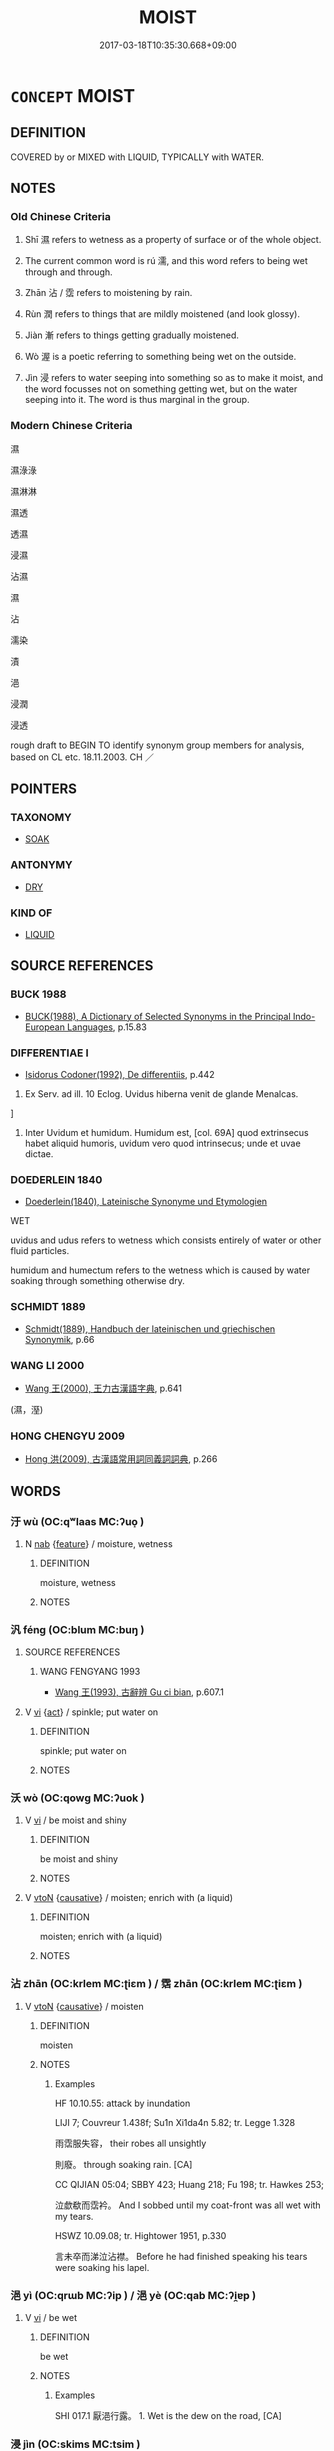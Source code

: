 # -*- mode: mandoku-tls-view -*-
#+TITLE: MOIST
#+DATE: 2017-03-18T10:35:30.668+09:00        
#+STARTUP: content
* =CONCEPT= MOIST
:PROPERTIES:
:CUSTOM_ID: uuid-91a8fa93-8cca-4c4a-8a0c-f96805631668
:SYNONYM+:  DAMP
:SYNONYM+:  DAMPISH
:SYNONYM+:  STEAMY
:SYNONYM+:  HUMID
:SYNONYM+:  MUGGY
:SYNONYM+:  CLAMMY
:SYNONYM+:  DANK
:SYNONYM+:  WET
:SYNONYM+:  WETTISH
:SYNONYM+:  SOGGY
:SYNONYM+:  SWEATY
:SYNONYM+:  STICKY
:TR_ZH: 濕
:TR_OCH: 濕
:END:
** DEFINITION

COVERED by or MIXED with LIQUID, TYPICALLY with WATER.

** NOTES

*** Old Chinese Criteria
1. Shī 濕 refers to wetness as a property of surface or of the whole object.

2. The current common word is rú 濡, and this word refers to being wet through and through.

3. Zhān 沾 / 霑 refers to moistening by rain.

4. Rùn 潤 refers to things that are mildly moistened (and look glossy).

5. Jiàn 漸 refers to things getting gradually moistened.

6. Wò 渥 is a poetic referring to something being wet on the outside.

7. Jìn 浸 refers to water seeping into something so as to make it moist, and the word focusses not on something getting wet, but on the water seeping into it. The word is thus marginal in the group.

*** Modern Chinese Criteria
濕

濕淥淥

濕淋淋

濕透

透濕



浸濕

沾濕

濕

沾

濡染

漬

浥

浸潤

浸透

rough draft to BEGIN TO identify synonym group members for analysis, based on CL etc. 18.11.2003. CH ／

** POINTERS
*** TAXONOMY
 - [[tls:concept:SOAK][SOAK]]

*** ANTONYMY
 - [[tls:concept:DRY][DRY]]

*** KIND OF
 - [[tls:concept:LIQUID][LIQUID]]

** SOURCE REFERENCES
*** BUCK 1988
 - [[cite:BUCK-1988][BUCK(1988), A Dictionary of Selected Synonyms in the Principal Indo-European Languages]], p.15.83

*** DIFFERENTIAE I
 - [[cite:DIFFERENTIAE-I][Isidorus Codoner(1992), De differentiis]], p.442


595. Ex Serv. ad ill. 10 Eclog. Uvidus hiberna venit de glande Menalcas.

]

595. Inter Uvidum et humidum. Humidum est, [col. 69A] quod extrinsecus habet aliquid humoris, uvidum vero quod intrinsecus; unde et uvae dictae.

*** DOEDERLEIN 1840
 - [[cite:DOEDERLEIN-1840][Doederlein(1840), Lateinische Synonyme und Etymologien]]

WET

uvidus and udus refers to wetness which consists entirely of water or other fluid particles.

humidum and humectum refers to the wetness which is caused by water soaking through something otherwise dry.

*** SCHMIDT 1889
 - [[cite:SCHMIDT-1889][Schmidt(1889), Handbuch der lateinischen und griechischen Synonymik]], p.66

*** WANG LI 2000
 - [[cite:WANG-LI-2000][Wang 王(2000), 王力古漢語字典]], p.641
 (濕，溼)
*** HONG CHENGYU 2009
 - [[cite:HONG-CHENGYU-2009][Hong 洪(2009), 古漢語常用詞同義詞詞典]], p.266

** WORDS
   :PROPERTIES:
   :VISIBILITY: children
   :END:
*** 汙 wù (OC:qʷlaas MC:ʔuo̝ )
:PROPERTIES:
:CUSTOM_ID: uuid-d7a6abf9-ca8a-4503-927c-6c76f86d2368
:Char+: 汙(85,3/6) 
:GY_IDS+: uuid-16bf3e60-c5d7-4559-966e-ca10eb8f0d5d
:PY+: wù     
:OC+: qʷlaas     
:MC+: ʔuo̝     
:END: 
**** N [[tls:syn-func::#uuid-76be1df4-3d73-4e5f-bbc2-729542645bc8][nab]] {[[tls:sem-feat::#uuid-4e92cef6-5753-4eed-a76b-7249c223316f][feature]]} / moisture, wetness
:PROPERTIES:
:CUSTOM_ID: uuid-2a379588-6e9a-46e2-a9e4-e1907f0af0e7
:WARRING-STATES-CURRENCY: 3
:END:
****** DEFINITION

moisture, wetness

****** NOTES

*** 汎 féng (OC:blum MC:buŋ )
:PROPERTIES:
:CUSTOM_ID: uuid-887cde29-a774-419f-b97f-50f0203aec8d
:Char+: 汎(85,3/6) 
:GY_IDS+: uuid-0b763d6c-f30f-4ed3-87c8-b73ad1190695
:PY+: féng     
:OC+: blum     
:MC+: buŋ     
:END: 
**** SOURCE REFERENCES
***** WANG FENGYANG 1993
 - [[cite:WANG-FENGYANG-1993][Wang 王(1993), 古辭辨 Gu ci bian]], p.607.1

**** V [[tls:syn-func::#uuid-c20780b3-41f9-491b-bb61-a269c1c4b48f][vi]] {[[tls:sem-feat::#uuid-f55cff2f-f0e3-4f08-a89c-5d08fcf3fe89][act]]} / spinkle; put water on
:PROPERTIES:
:CUSTOM_ID: uuid-6b4c7a44-db25-4b0c-956e-36ab3e9ff6cf
:END:
****** DEFINITION

spinkle; put water on

****** NOTES

*** 沃 wò (OC:qowɡ MC:ʔuok )
:PROPERTIES:
:CUSTOM_ID: uuid-233193fe-df42-4602-822c-61413b8fb228
:Char+: 沃(85,4/7) 
:GY_IDS+: uuid-32ea8274-bb00-43b6-8fa3-17003aaa4f9c
:PY+: wò     
:OC+: qowɡ     
:MC+: ʔuok     
:END: 
**** V [[tls:syn-func::#uuid-c20780b3-41f9-491b-bb61-a269c1c4b48f][vi]] / be moist and shiny
:PROPERTIES:
:CUSTOM_ID: uuid-2e20d500-3a0d-439c-bf3a-b71fc465c78a
:END:
****** DEFINITION

be moist and shiny

****** NOTES

**** V [[tls:syn-func::#uuid-fbfb2371-2537-4a99-a876-41b15ec2463c][vtoN]] {[[tls:sem-feat::#uuid-fac754df-5669-4052-9dda-6244f229371f][causative]]} / moisten; enrich with (a liquid)
:PROPERTIES:
:CUSTOM_ID: uuid-e97d82a5-bc78-4f81-bfad-f946d8ca1a9e
:END:
****** DEFINITION

moisten; enrich with (a liquid)

****** NOTES

*** 沾 zhān (OC:krlem MC:ʈiɛm ) / 霑 zhān (OC:krlem MC:ʈiɛm )
:PROPERTIES:
:CUSTOM_ID: uuid-bd9ad055-db94-4770-b5ea-407a08218cba
:Char+: 沾(85,5/8) 
:Char+: 霑(173,8/16) 
:GY_IDS+: uuid-fd3dadc7-7d3f-409b-963c-32c7320e5ca9
:PY+: zhān     
:OC+: krlem     
:MC+: ʈiɛm     
:GY_IDS+: uuid-4c3e1ad8-b5b7-4d78-b53f-4db11c5e0acf
:PY+: zhān     
:OC+: krlem     
:MC+: ʈiɛm     
:END: 
**** V [[tls:syn-func::#uuid-fbfb2371-2537-4a99-a876-41b15ec2463c][vtoN]] {[[tls:sem-feat::#uuid-fac754df-5669-4052-9dda-6244f229371f][causative]]} / moisten
:PROPERTIES:
:CUSTOM_ID: uuid-055748c6-e309-4f2c-97ca-b231f68cf438
:WARRING-STATES-CURRENCY: 3
:END:
****** DEFINITION

moisten

****** NOTES

******* Examples
HF 10.10.55: attack by inundation

LIJI 7; Couvreur 1.438f; Su1n Xi1da4n 5.82; tr. Legge 1.328

 雨霑服失容， their robes all unsightly

 則廢。 through soaking rain. [CA]

CC QIJIAN 05:04; SBBY 423; Huang 218; Fu 198; tr. Hawkes 253;

 泣歔欷而霑衿。 And I sobbed until my coat-front was all wet with my tears.

HSWZ 10.09.08; tr. Hightower 1951, p.330

 言未卒而涕泣沾襟。 Before he had finished speaking his tears were soaking his lapel.

*** 浥 yì (OC:qrɯb MC:ʔip ) / 浥 yè (OC:qab MC:ʔi̯ɐp )
:PROPERTIES:
:CUSTOM_ID: uuid-893849c9-7925-427b-ba7b-202f40015396
:Char+: 浥(85,7/10) 
:Char+: 浥(85,7/10) 
:GY_IDS+: uuid-deefe285-2b58-46be-83a2-a8d091a7ec28
:PY+: yì     
:OC+: qrɯb     
:MC+: ʔip     
:GY_IDS+: uuid-6c7b0a7a-4cf5-48f8-ae20-9ab516477909
:PY+: yè     
:OC+: qab     
:MC+: ʔi̯ɐp     
:END: 
**** V [[tls:syn-func::#uuid-c20780b3-41f9-491b-bb61-a269c1c4b48f][vi]] / be wet
:PROPERTIES:
:CUSTOM_ID: uuid-583fffe8-9305-462c-9527-dc7340a4277f
:WARRING-STATES-CURRENCY: 2
:END:
****** DEFINITION

be wet

****** NOTES

******* Examples
SHI 017.1 厭浥行露。 1. Wet is the dew on the road, [CA]

*** 浸 jìn (OC:skims MC:tsim )
:PROPERTIES:
:CUSTOM_ID: uuid-464c269a-b258-4ab8-8420-0ad36a300277
:Char+: 浸(85,7/10) 
:GY_IDS+: uuid-cfe748e9-fd57-4312-b90f-a7954c0af232
:PY+: jìn     
:OC+: skims     
:MC+: tsim     
:END: 
**** V [[tls:syn-func::#uuid-fbfb2371-2537-4a99-a876-41b15ec2463c][vtoN]] / seep into and moisten
:PROPERTIES:
:CUSTOM_ID: uuid-a9b0a38b-25e0-4093-a41a-d1e597a61103
:WARRING-STATES-CURRENCY: 4
:END:
****** DEFINITION

seep into and moisten

****** NOTES

******* Examples
SHI 203.3 有冽氿泉， 3. Cool [lie4] is the spring issuing from the rock [gui3], 

 無浸穫薪。 But it must not wet the cut firewood300 from the hu4-tree. 

HNZ 01.19.07; ed. Che2n Gua3ngzho4ng 1993, p. 46; ed. Liu2 We2ndia3n 1989, p. 37; ed. ICS 1992, 8/25; tr. D.C.LAU AND ROGER T.AMES, p. 127;

 上漏下濕， A shack with leaky roof and puddles on the floor,

 潤浸北房， Wherein the damp creeps into the northern quarters [CA]

*** 湛 zhàn (OC:ɡrluumʔ MC:ɖɣɛm )
:PROPERTIES:
:CUSTOM_ID: uuid-a98bc6b1-cc0d-4921-a008-0a4a8663309b
:Char+: 湛(85,9/12) 
:GY_IDS+: uuid-e12f5dd3-d86b-4f46-85d3-110b1bd14bea
:PY+: zhàn     
:OC+: ɡrluumʔ     
:MC+: ɖɣɛm     
:END: 
**** V [[tls:syn-func::#uuid-c20780b3-41f9-491b-bb61-a269c1c4b48f][vi]] / be soaking wet
:PROPERTIES:
:CUSTOM_ID: uuid-9ee8d4c3-8bc9-4800-a134-5a9fe7a9a02e
:WARRING-STATES-CURRENCY: 3
:END:
****** DEFINITION

be soaking wet

****** NOTES

******* Examples
SHI 174.1

 湛湛露斯， 1. Soaking is the dew, 

 匪陽不晞。 without the sun it will not dry; [CA]

GUAN 58.05.17; ed. Dai Wang 3.23; tr. Rickett 1998:273

 五沃之土， The five wu soils 

 乾而不斥， when dry are never encrusted with salt.963

 湛而不澤。 When wet, they do not erode.964 [CA]

**** V [[tls:syn-func::#uuid-fbfb2371-2537-4a99-a876-41b15ec2463c][vtoN]] {[[tls:sem-feat::#uuid-fac754df-5669-4052-9dda-6244f229371f][causative]]} / to soak; steep
:PROPERTIES:
:CUSTOM_ID: uuid-fa72474b-12a2-408a-9196-2e838d4b11ff
:END:
****** DEFINITION

to soak; steep

****** NOTES

*** 渥 wò (OC:qrooɡ MC:ʔɣɔk )
:PROPERTIES:
:CUSTOM_ID: uuid-b43b7393-38bf-49e4-ad3a-ffc17a24a2ce
:Char+: 渥(85,9/12) 
:GY_IDS+: uuid-96824421-b0da-4f68-b9af-f82220423c0f
:PY+: wò     
:OC+: qrooɡ     
:MC+: ʔɣɔk     
:END: 
**** V [[tls:syn-func::#uuid-c20780b3-41f9-491b-bb61-a269c1c4b48f][vi]] / be moist; be rich (in taste)
:PROPERTIES:
:CUSTOM_ID: uuid-a5fd6ad1-b993-40e6-9eca-b1fefd61d3b3
:WARRING-STATES-CURRENCY: 2
:END:
****** DEFINITION

be moist; be rich (in taste)

****** NOTES

******* Examples
HF 12.5.12: be abundant (of the ruler's favour to his subordinates)

SHI 210.2

 雨雪雰雰。 The rain and snow are mixed; 

 益之以賣霢， It adds to it drizzling rain, 

 既優既渥， It is ample, it is moistening, 

 既霑既足， It is soaking, it is abundant. [CA]

**** V [[tls:syn-func::#uuid-fbfb2371-2537-4a99-a876-41b15ec2463c][vtoN]] / moisten
:PROPERTIES:
:CUSTOM_ID: uuid-13b6128a-f8e9-4ad5-9c2f-3ef0000c3cf7
:WARRING-STATES-CURRENCY: 2
:END:
****** DEFINITION

moisten

****** NOTES

******* Examples
?? [CA]

*** 濕 shī (OC:qhljɯb MC:ɕip ) / 溼 shī (OC:qhljɯb MC:ɕip )
:PROPERTIES:
:CUSTOM_ID: uuid-4a3832e6-b413-4022-ba4d-2150587a224c
:Char+: 濕(85,14/17) 
:Char+: 溼(85,10/13) 
:GY_IDS+: uuid-447dfcec-832d-4e7f-bbf1-44803828d1e3
:PY+: shī     
:OC+: qhljɯb     
:MC+: ɕip     
:GY_IDS+: uuid-7c08987e-9cbc-406c-9259-f2df17ce881e
:PY+: shī     
:OC+: qhljɯb     
:MC+: ɕip     
:END: 
**** N [[tls:syn-func::#uuid-8717712d-14a4-4ae2-be7a-6e18e61d929b][n]] {[[tls:sem-feat::#uuid-50da9f38-5611-463e-a0b9-5bbb7bf5e56f][subject]]} / something that is moist
:PROPERTIES:
:CUSTOM_ID: uuid-fe5acc7d-30d6-4b05-bdd0-83b72b056ab3
:WARRING-STATES-CURRENCY: 3
:END:
****** DEFINITION

something that is moist

****** NOTES

**** N [[tls:syn-func::#uuid-76be1df4-3d73-4e5f-bbc2-729542645bc8][nab]] {[[tls:sem-feat::#uuid-2a66fc1c-6671-47d2-bd04-cfd6ccae64b8][stative]]} / moisture; humidity
:PROPERTIES:
:CUSTOM_ID: uuid-c2f49477-034a-4c4e-b0e9-80b7144bea41
:WARRING-STATES-CURRENCY: 3
:END:
****** DEFINITION

moisture; humidity

****** NOTES

**** V [[tls:syn-func::#uuid-c20780b3-41f9-491b-bb61-a269c1c4b48f][vi]] / be moist; be humid; be  damp
:PROPERTIES:
:CUSTOM_ID: uuid-402a50a2-358c-40b2-a954-1651434d13d8
:END:
****** DEFINITION

be moist; be humid; be  damp

****** NOTES

**** V [[tls:syn-func::#uuid-fed035db-e7bd-4d23-bd05-9698b26e38f9][vadN]] / moist; humid
:PROPERTIES:
:CUSTOM_ID: uuid-43c45ed2-6d7f-4103-9524-a6d7fdb4a9f3
:WARRING-STATES-CURRENCY: 2
:END:
****** DEFINITION

moist; humid

****** NOTES

**** V [[tls:syn-func::#uuid-c20780b3-41f9-491b-bb61-a269c1c4b48f][vi]] {[[tls:sem-feat::#uuid-3d95d354-0c16-419f-9baf-f1f6cb6fbd07][change]]} / become moist and humid
:PROPERTIES:
:CUSTOM_ID: uuid-6d3b4d6c-04ae-4a93-8f83-d898c5f6c816
:END:
****** DEFINITION

become moist and humid

****** NOTES

*** 濕 shī (OC:qhljɯb MC:ɕip )
:PROPERTIES:
:CUSTOM_ID: uuid-e5adae93-d245-4222-a201-c03c0a1019ff
:Char+: 溼(85,10/13) 
:GY_IDS+: uuid-7c08987e-9cbc-406c-9259-f2df17ce881e
:PY+: shī     
:OC+: qhljɯb     
:MC+: ɕip     
:END: 
**** N [[tls:syn-func::#uuid-8717712d-14a4-4ae2-be7a-6e18e61d929b][n]] / moisture
:PROPERTIES:
:CUSTOM_ID: uuid-efdcff45-7699-45fe-9c9a-d285397d047a
:END:
****** DEFINITION

moisture

****** NOTES

**** N [[tls:syn-func::#uuid-76be1df4-3d73-4e5f-bbc2-729542645bc8][nab]] {[[tls:sem-feat::#uuid-4e92cef6-5753-4eed-a76b-7249c223316f][feature]]} / moistness
:PROPERTIES:
:CUSTOM_ID: uuid-3a472982-6e43-4632-b937-06a34ff2c72e
:WARRING-STATES-CURRENCY: 3
:END:
****** DEFINITION

moistness

****** NOTES

**** N [[tls:syn-func::#uuid-e917a78b-5500-4276-a5fe-156b8bdecb7b][nm]] {[[tls:sem-feat::#uuid-667d0048-c84a-46f4-8974-c4df90ffa5cd][subj=nonhuman]]} / what is (most) moist
:PROPERTIES:
:CUSTOM_ID: uuid-d85c2521-f225-4b36-9698-59c22b48678e
:END:
****** DEFINITION

what is (most) moist

****** NOTES

**** V [[tls:syn-func::#uuid-2a0ded86-3b04-4488-bb7a-3efccfa35844][vadV]] / in damp places; exposed to moisture
:PROPERTIES:
:CUSTOM_ID: uuid-ef190dc7-a4c8-4237-9769-b3b27a4be73b
:END:
****** DEFINITION

in damp places; exposed to moisture

****** NOTES

**** V [[tls:syn-func::#uuid-c20780b3-41f9-491b-bb61-a269c1c4b48f][vi]] / be damp; moist; wet
:PROPERTIES:
:CUSTOM_ID: uuid-453b05b4-cffc-476e-b03a-9c2260a3542e
:END:
****** DEFINITION

be damp; moist; wet

****** NOTES

******* Examples
HSWZ 05.28.02; tr. Hightower 1951, p.186

 斂乎太陰而不溼， It is more shrinking than the extreme of yin, yet is not damp; [CA]

**** V [[tls:syn-func::#uuid-a922807b-cc05-48ad-ae43-c0d30b9bb742][vi0]] / it is damp
:PROPERTIES:
:CUSTOM_ID: uuid-812df64f-52b7-42df-a307-0361f2905956
:WARRING-STATES-CURRENCY: 3
:END:
****** DEFINITION

it is damp

****** NOTES

*** 漸 jiàn (OC:dzamʔ MC:dziɛm )
:PROPERTIES:
:CUSTOM_ID: uuid-0c6eb39e-a33a-4713-a2f3-7bb41715c193
:Char+: 漸(85,11/14) 
:GY_IDS+: uuid-277679c4-274f-4403-b705-6fba8867aad7
:PY+: jiàn     
:OC+: dzamʔ     
:MC+: dziɛm     
:END: 
**** V [[tls:syn-func::#uuid-c20780b3-41f9-491b-bb61-a269c1c4b48f][vi]] {[[tls:sem-feat::#uuid-3d95d354-0c16-419f-9baf-f1f6cb6fbd07][change]]} / become (slowly) moist, be moistened
:PROPERTIES:
:CUSTOM_ID: uuid-e6ba5915-6d7e-4fbf-aa0c-e1a61182e1ae
:WARRING-STATES-CURRENCY: 3
:END:
****** DEFINITION

become (slowly) moist, be moistened

****** NOTES

******* Examples
CC JIUTAN 04:01; SBBY 502; Huang 266; Fu 236; tr. Hawkes 289

; 涕漸漸其若屑。 My tears running fast like metal from the grinders. [CA]

CC ZHAOHUN 01:23; SBBY 357; Huang 170; Fu 162; tr. Hawkes 230;

 皋蘭被徑兮，斯路漸。 Marsh orchids cover the path here; this way must be too marshy.'

**** V [[tls:syn-func::#uuid-fbfb2371-2537-4a99-a876-41b15ec2463c][vtoN]] {[[tls:sem-feat::#uuid-fac754df-5669-4052-9dda-6244f229371f][causative]]} / moisten
:PROPERTIES:
:CUSTOM_ID: uuid-4c4d01a2-ba21-4768-8d91-be2f809325a3
:WARRING-STATES-CURRENCY: 2
:END:
****** DEFINITION

moisten

****** NOTES

******* Examples
SHI 058.4 漸車帷裳。 they wet the curtains of my carriage; [CA]

**** V [[tls:syn-func::#uuid-fbfb2371-2537-4a99-a876-41b15ec2463c][vtoN]] {[[tls:sem-feat::#uuid-fac754df-5669-4052-9dda-6244f229371f][causative]]} / be dipped into
:PROPERTIES:
:CUSTOM_ID: uuid-5b622518-d776-43c5-bcee-4a54d7014b92
:WARRING-STATES-CURRENCY: 3
:END:
****** DEFINITION

be dipped into

****** NOTES

*** 潤 rùn (OC:njuns MC:ȵʷin )
:PROPERTIES:
:CUSTOM_ID: uuid-440df33c-42c8-482b-a162-3afb6dc3d076
:Char+: 潤(85,12/15) 
:GY_IDS+: uuid-00bde754-c258-4a94-9991-b9dff4a9502c
:PY+: rùn     
:OC+: njuns     
:MC+: ȵʷin     
:END: 
**** N [[tls:syn-func::#uuid-e917a78b-5500-4276-a5fe-156b8bdecb7b][nm]] / moisture
:PROPERTIES:
:CUSTOM_ID: uuid-4de477c0-5c86-4817-a33f-777ba93d04d0
:END:
****** DEFINITION

moisture

****** NOTES

******* Examples
HNZ 01.14.01; ed. Che2n Gua3ngzho4ng 1993, p. 30; ed. Liu2 We2ndia3n 1989, p. 27; ed. ICS 1992, 5/24; tr. D.C.LAU AND ROGER T.AMES, p. 103;

 上天則為雨露， Going up to the heavens it becomes rain and dew;

 下地則為潤澤。 Going down to the earth it becomes moisture.



**** N [[tls:syn-func::#uuid-e917a78b-5500-4276-a5fe-156b8bdecb7b][nm]] {[[tls:sem-feat::#uuid-2e48851c-928e-40f0-ae0d-2bf3eafeaa17][figurative]]} / enriching influence
:PROPERTIES:
:CUSTOM_ID: uuid-102eabd8-7733-4df1-a66e-56c7d9d1c6a1
:END:
****** DEFINITION

enriching influence

****** NOTES

**** V [[tls:syn-func::#uuid-fed035db-e7bd-4d23-bd05-9698b26e38f9][vadN]] / moist and glossy
:PROPERTIES:
:CUSTOM_ID: uuid-e4b51e39-1d41-4551-90e4-293977d49101
:WARRING-STATES-CURRENCY: 3
:END:
****** DEFINITION

moist and glossy

****** NOTES

**** V [[tls:syn-func::#uuid-c20780b3-41f9-491b-bb61-a269c1c4b48f][vi]] / be moist; contain a high moisture content
:PROPERTIES:
:CUSTOM_ID: uuid-4ececa7a-8fd4-4067-8bc5-251ce51907a3
:END:
****** DEFINITION

be moist; contain a high moisture content

****** NOTES

**** V [[tls:syn-func::#uuid-fbfb2371-2537-4a99-a876-41b15ec2463c][vtoN]] {[[tls:sem-feat::#uuid-fac754df-5669-4052-9dda-6244f229371f][causative]]} / moisten
:PROPERTIES:
:CUSTOM_ID: uuid-f7b88ed7-2f39-47ba-84ba-083a54c16d27
:WARRING-STATES-CURRENCY: 3
:END:
****** DEFINITION

moisten

****** NOTES

******* Examples
YI xici 1.1.2.5: 潤之以風雨 moisten them with thunderstorms

*** 澤 zé (OC:ɡrlaaɡ MC:ɖɣɛk )
:PROPERTIES:
:CUSTOM_ID: uuid-86999391-cda5-4c46-9a8a-4fa2929cacf4
:Char+: 澤(85,13/16) 
:GY_IDS+: uuid-25f32c5a-9904-4ccc-b328-5a711653d0a5
:PY+: zé     
:OC+: ɡrlaaɡ     
:MC+: ɖɣɛk     
:END: 
**** N [[tls:syn-func::#uuid-8717712d-14a4-4ae2-be7a-6e18e61d929b][n]] / moisture
:PROPERTIES:
:CUSTOM_ID: uuid-77b01c38-7e0e-4243-aaa4-392c9218c941
:END:
****** DEFINITION

moisture

****** NOTES

**** V [[tls:syn-func::#uuid-c20780b3-41f9-491b-bb61-a269c1c4b48f][vi]] {[[tls:sem-feat::#uuid-e6526d79-b134-4e37-8bab-55b4884393bc][graded]]} / be moist 甚澤
:PROPERTIES:
:CUSTOM_ID: uuid-c458f921-d440-49bd-9e8d-4bdffdefe7fa
:END:
****** DEFINITION

be moist 甚澤

****** NOTES

*** 濡 rú (OC:njo MC:ȵi̯o )
:PROPERTIES:
:CUSTOM_ID: uuid-1a8db102-550c-48b2-a4b4-fa7ba58561c7
:Char+: 濡(85,14/17) 
:GY_IDS+: uuid-e2d18111-1c7f-4ff6-b950-db971c010411
:PY+: rú     
:OC+: njo     
:MC+: ȵi̯o     
:END: 
**** V [[tls:syn-func::#uuid-fed035db-e7bd-4d23-bd05-9698b26e38f9][vadN]] / wet
:PROPERTIES:
:CUSTOM_ID: uuid-118d82c8-8e3a-42e6-9de2-fb73a916879b
:WARRING-STATES-CURRENCY: 3
:END:
****** DEFINITION

wet

****** NOTES

******* Examples
HF 30.32.20 被濡衣 wear wet clothes

LIJI 1, Couvreur 1.36f; Su1n Xi1da4n 1.52f; tr. Legge 1.80 濡肉齒決， 13. 58. Meat that is wet (and soft) may be divided with the teeth, [CA]

**** V [[tls:syn-func::#uuid-c20780b3-41f9-491b-bb61-a269c1c4b48f][vi]] / be moist
:PROPERTIES:
:CUSTOM_ID: uuid-4ac59856-0dcb-4807-8eca-de4355f9b77d
:WARRING-STATES-CURRENCY: 5
:END:
****** DEFINITION

be moist

****** NOTES

******* Examples
HF 32.20.6: (be moist) of plaster

SHI 080.1 羔裘如濡， 1. His lambskin fur is (as if moist:) glossy; [CA]

**** V [[tls:syn-func::#uuid-c20780b3-41f9-491b-bb61-a269c1c4b48f][vi]] {[[tls:sem-feat::#uuid-3d95d354-0c16-419f-9baf-f1f6cb6fbd07][change]]} / become wet; become soaked; drench
:PROPERTIES:
:CUSTOM_ID: uuid-1403a776-b9f2-405c-9de1-4fbdee371bb1
:END:
****** DEFINITION

become wet; become soaked; drench

****** NOTES

**** V [[tls:syn-func::#uuid-fbfb2371-2537-4a99-a876-41b15ec2463c][vtoN]] {[[tls:sem-feat::#uuid-fac754df-5669-4052-9dda-6244f229371f][causative]]} / (cause to be wet>) wetten, moisten, make wet; soak (for cleaning)
:PROPERTIES:
:CUSTOM_ID: uuid-85fb74ad-9b6d-4f35-ad26-14000a5a518d
:WARRING-STATES-CURRENCY: 3
:END:
****** DEFINITION

(cause to be wet>) wetten, moisten, make wet; soak (for cleaning)

****** NOTES

******* Examples
SHI 151.3

 維鵜在梁， 3. That cormorant on the dam, 

 不濡其咮。 he does not wet his beak; [CA]

CC JIUTAN 08:02; SBBY 529; Huang 280; Fu 244; tr. Hawkes 298;

 泣霑襟而濡袂。 Tears soak my bosom and wet my sleeves.

SJ 117/3070#3 tr. Watson 1993, Han, vol.2, p.304

 非唯雨之， I not only send the rain,

 又潤澤之； But soak the earth with life-giving moisture;

 非唯濡之， I not only dampen the earth,

 氾尃濩之。 But cause the waters to flow abroad! �

**** V [[tls:syn-func::#uuid-fbfb2371-2537-4a99-a876-41b15ec2463c][vtoN]] {[[tls:sem-feat::#uuid-294a8a36-3ed8-4aee-97cb-35e623d2dd31][N=mass]]} / be soaked
:PROPERTIES:
:CUSTOM_ID: uuid-565646bc-c1d6-4cdc-b6c1-04fbaff54c3e
:END:
****** DEFINITION

be soaked

****** NOTES

*** 瀸 jiān (OC:tsem MC:tsiɛm )
:PROPERTIES:
:CUSTOM_ID: uuid-a7609c25-4d09-4d4b-8ea5-fcc9b51082e3
:Char+: 瀸(85,17/20) 
:GY_IDS+: uuid-57c5d05e-cc0f-4cc8-b76a-fad06a2168a3
:PY+: jiān     
:OC+: tsem     
:MC+: tsiɛm     
:END: 
**** V [[tls:syn-func::#uuid-fbfb2371-2537-4a99-a876-41b15ec2463c][vtoN]] {[[tls:sem-feat::#uuid-fac754df-5669-4052-9dda-6244f229371f][causative]]} / moisten
:PROPERTIES:
:CUSTOM_ID: uuid-60d262c6-e15d-4e7b-aebc-4518fb7ae7b2
:WARRING-STATES-CURRENCY: 3
:END:
****** DEFINITION

moisten

****** NOTES

*** 瀼 ráng (OC:njaŋ MC:ȵi̯ɐŋ )
:PROPERTIES:
:CUSTOM_ID: uuid-9942c035-0e8c-4701-8c43-a43259d80464
:Char+: 瀼(85,17/20) 
:GY_IDS+: uuid-a5cf1b45-fc37-4c50-b3e5-f3bfac740722
:PY+: ráng     
:OC+: njaŋ     
:MC+: ȵi̯ɐŋ     
:END: 
**** V [[tls:syn-func::#uuid-e627d1e1-0e26-4069-9615-1025ebb7c0a2][vi.red]] / be all moist; (of dew:) be abundant
:PROPERTIES:
:CUSTOM_ID: uuid-a8753a0d-19fb-4e52-9d00-452361c66974
:WARRING-STATES-CURRENCY: 3
:END:
****** DEFINITION

be all moist; (of dew:) be abundant

****** NOTES

*** 灑 sǎ (OC:sbreelʔ MC:ʂɣɛ )
:PROPERTIES:
:CUSTOM_ID: uuid-e002758f-9cdd-40b7-9726-072c48776c02
:Char+: 灑(85,19/22) 
:GY_IDS+: uuid-fc209567-b638-44b9-b8e0-2077d202dee9
:PY+: sǎ     
:OC+: sbreelʔ     
:MC+: ʂɣɛ     
:END: 
**** V [[tls:syn-func::#uuid-fbfb2371-2537-4a99-a876-41b15ec2463c][vtoN]] {[[tls:sem-feat::#uuid-fac754df-5669-4052-9dda-6244f229371f][causative]]} / sprinkle in order to make wet
:PROPERTIES:
:CUSTOM_ID: uuid-d798a415-0f03-4224-85f9-e631ce927a6c
:WARRING-STATES-CURRENCY: 2
:END:
****** DEFINITION

sprinkle in order to make wet

****** NOTES

*** 蒸 zhēng (OC:kjɯŋ MC:tɕɨŋ )
:PROPERTIES:
:CUSTOM_ID: uuid-c4c988db-6583-4a22-827e-132ff282d801
:Char+: 蒸(86,10/16) 
:GY_IDS+: uuid-50337594-bc80-413a-aeb3-19ccf36c9e9d
:PY+: zhēng     
:OC+: kjɯŋ     
:MC+: tɕɨŋ     
:END: 
**** N [[tls:syn-func::#uuid-e917a78b-5500-4276-a5fe-156b8bdecb7b][nm]] / moisture; moist substance
:PROPERTIES:
:CUSTOM_ID: uuid-b36bbf2b-eafb-4628-8055-e575b0ed2f54
:END:
****** DEFINITION

moisture; moist substance

****** NOTES

*** 霑 zhān (OC:krlem MC:ʈiɛm )
:PROPERTIES:
:CUSTOM_ID: uuid-e8c15653-1323-450e-9e81-c8862b072ecd
:Char+: 霑(173,8/16) 
:GY_IDS+: uuid-4c3e1ad8-b5b7-4d78-b53f-4db11c5e0acf
:PY+: zhān     
:OC+: krlem     
:MC+: ʈiɛm     
:END: 
**** V [[tls:syn-func::#uuid-c20780b3-41f9-491b-bb61-a269c1c4b48f][vi]] / rain-wet
:PROPERTIES:
:CUSTOM_ID: uuid-d58ec7bd-873f-4f80-a8f7-17f4321f628b
:WARRING-STATES-CURRENCY: 2
:END:
****** DEFINITION

rain-wet

****** NOTES

******* Examples
SHI 210.2

 雨雪雰雰。 The rain and snow are mixed; 

 益之以賣霢， It adds to it drizzling rain, 

 既優既渥， It is ample, it is moistening, 

 既霑既足， It is soaking, it is abundant. [CA]

*** 濕潤 shīrùn (OC:qhljɯb njuns MC:ɕip ȵʷin )
:PROPERTIES:
:CUSTOM_ID: uuid-dc7631d1-a421-4bf5-80cc-9dd9039520e1
:Char+: 溼(85,10/13) 潤(85,12/15) 
:GY_IDS+: uuid-7c08987e-9cbc-406c-9259-f2df17ce881e uuid-00bde754-c258-4a94-9991-b9dff4a9502c
:PY+: shī rùn    
:OC+: qhljɯb njuns    
:MC+: ɕip ȵʷin    
:END: 
**** V [[tls:syn-func::#uuid-c20780b3-41f9-491b-bb61-a269c1c4b48f][vi]] {[[tls:sem-feat::#uuid-3d95d354-0c16-419f-9baf-f1f6cb6fbd07][change]]} / get moist
:PROPERTIES:
:CUSTOM_ID: uuid-a4f84bc9-ad2b-4ff0-b690-8745d19a927e
:END:
****** DEFINITION

get moist

****** NOTES

*** 潤濕 rùnshī (OC:njuns qhljɯb MC:ȵʷin ɕip )
:PROPERTIES:
:CUSTOM_ID: uuid-264afd80-33f5-491d-9002-d53fbee69c4f
:Char+: 潤(85,12/15) 濕(85,14/17) 
:GY_IDS+: uuid-00bde754-c258-4a94-9991-b9dff4a9502c uuid-447dfcec-832d-4e7f-bbf1-44803828d1e3
:PY+: rùn shī    
:OC+: njuns qhljɯb    
:MC+: ȵʷin ɕip    
:END: 
**** N [[tls:syn-func::#uuid-db0698e7-db2f-4ee3-9a20-0c2b2e0cebf0][NPab]] {[[tls:sem-feat::#uuid-4e92cef6-5753-4eed-a76b-7249c223316f][feature]]} / dampness
:PROPERTIES:
:CUSTOM_ID: uuid-89934b7d-2b87-492b-883b-a4329cb657fe
:END:
****** DEFINITION

dampness

****** NOTES

**** V [[tls:syn-func::#uuid-091af450-64e0-4b82-98a2-84d0444b6d19][VPi]] / be damp
:PROPERTIES:
:CUSTOM_ID: uuid-f0ef607d-e256-4182-b399-28f98759584f
:END:
****** DEFINITION

be damp

****** NOTES

*** 濟濡 jìrú (OC:tsiils njo MC:tsei ȵi̯o )
:PROPERTIES:
:CUSTOM_ID: uuid-1705eaac-8f58-4417-a89e-a839040e24cd
:Char+: 濟(85,14/17) 濡(85,14/17) 
:GY_IDS+: uuid-4862eaca-2cd8-4e26-9b6f-e96f2c799d88 uuid-e2d18111-1c7f-4ff6-b950-db971c010411
:PY+: jì rú    
:OC+: tsiils njo    
:MC+: tsei ȵi̯o    
:END: 
**** V [[tls:syn-func::#uuid-fbfb2371-2537-4a99-a876-41b15ec2463c][vtoN]] {[[tls:sem-feat::#uuid-fac754df-5669-4052-9dda-6244f229371f][causative]]} / moisten thoroughly
:PROPERTIES:
:CUSTOM_ID: uuid-59e19020-48fa-409e-a3a9-0048725fa67c
:END:
****** DEFINITION

moisten thoroughly

****** NOTES

*** 燥濕 zàoshī (OC:saawʔ qhljɯb MC:sɑu ɕip )
:PROPERTIES:
:CUSTOM_ID: uuid-a754b37f-83c8-405e-94a0-b2d19046ac50
:Char+: 燥(86,13/17) 濕(85,14/17) 
:GY_IDS+: uuid-07cf6490-5050-4b49-b8be-c32deffd876a uuid-447dfcec-832d-4e7f-bbf1-44803828d1e3
:PY+: zào shī    
:OC+: saawʔ qhljɯb    
:MC+: sɑu ɕip    
:END: 
**** N [[tls:syn-func::#uuid-db0698e7-db2f-4ee3-9a20-0c2b2e0cebf0][NPab]] {[[tls:sem-feat::#uuid-4e92cef6-5753-4eed-a76b-7249c223316f][feature]]} / relative moistness/dryness
:PROPERTIES:
:CUSTOM_ID: uuid-5d7430f6-6be1-4bdb-a2fd-09fa014cc0bb
:END:
****** DEFINITION

relative moistness/dryness

****** NOTES

*** 蒙潤 méngrùn (OC:mooŋ njuns MC:muŋ ȵʷin )
:PROPERTIES:
:CUSTOM_ID: uuid-9cf1a6dd-3854-414c-af8f-cb656d31d91c
:Char+: 蒙(140,10/16) 潤(85,12/15) 
:GY_IDS+: uuid-f6aa682b-2fd5-4403-8ebc-3eaf0a6ef2ef uuid-00bde754-c258-4a94-9991-b9dff4a9502c
:PY+: méng rùn    
:OC+: mooŋ njuns    
:MC+: muŋ ȵʷin    
:END: 
**** V [[tls:syn-func::#uuid-091af450-64e0-4b82-98a2-84d0444b6d19][VPi]] {[[tls:sem-feat::#uuid-3d95d354-0c16-419f-9baf-f1f6cb6fbd07][change]]} / become moist
:PROPERTIES:
:CUSTOM_ID: uuid-7a5c0780-330c-417e-81b9-7c88a7346615
:END:
****** DEFINITION

become moist

****** NOTES

** BIBLIOGRAPHY
bibliography:../core/tlsbib.bib
